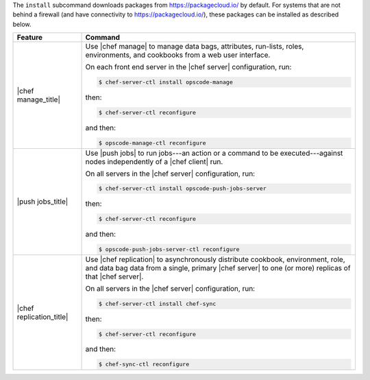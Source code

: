 .. The contents of this file are included in multiple topics.
.. This file describes a command or a sub-command for chef-server-ctl.
.. This file should not be changed in a way that hinders its ability to appear in multiple documentation sets.


The ``install`` subcommand downloads packages from https://packagecloud.io/ by default. For systems that are not behind a firewall (and have connectivity to https://packagecloud.io/), these packages can be installed as described below.

.. list-table::
   :widths: 100 400
   :header-rows: 1

   * - Feature
     - Command
   * - |chef manage_title|
     - Use |chef manage| to manage data bags, attributes, run-lists, roles, environments, and cookbooks from a web user interface.

       On each front end server in the |chef server| configuration, run:

       .. code-block:: ruby

          $ chef-server-ctl install opscode-manage

       then:

       .. code-block:: ruby

          $ chef-server-ctl reconfigure 

       and then:

       .. code-block:: ruby

          $ opscode-manage-ctl reconfigure

       .. include:: ../../includes_install/includes_install_manage_copy_secrets.rst

   * - |push jobs_title|
     - Use |push jobs| to run jobs---an action or a command to be executed---against nodes independently of a |chef client| run.

       On all servers in the |chef server| configuration, run:

       .. code-block:: ruby

          $ chef-server-ctl install opscode-push-jobs-server

       then:

       .. code-block:: ruby

          $ chef-server-ctl reconfigure 

       and then:

       .. code-block:: ruby

          $ opscode-push-jobs-server-ctl reconfigure



   * - |chef replication_title|
     - Use |chef replication| to asynchronously distribute cookbook, environment, role, and data bag data from a single, primary |chef server| to one (or more) replicas of that |chef server|.

       On all servers in the |chef server| configuration, run:

       .. code-block:: ruby

          $ chef-server-ctl install chef-sync

       .. include:: ../../includes_install/includes_install_server_replication_create_directory.rst

       then:

       .. code-block:: ruby

          $ chef-server-ctl reconfigure 

       and then:

       .. code-block:: ruby

          $ chef-sync-ctl reconfigure


..
..   * - |chef ha_title|
..     - Run:
..
..       .. code-block:: ruby
..
..          $ chef-server-ctl install chef-ha
..
..       and then:
..
..       .. code-block:: ruby
..
..          $ chef-server-ctl reconfigure
..
